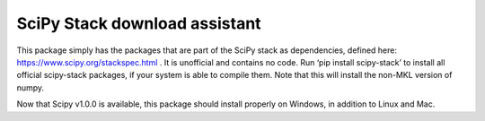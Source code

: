 SciPy Stack download assistant
===========================

This package simply has the packages that are part of the SciPy stack as dependencies, defined here: https://www.scipy.org/stackspec.html . 
It is unofficial and contains no code. Run ‘pip install scipy-stack’ to install all official scipy-stack packages, 
if your system is able to compile them. Note that this will install the non-MKL version of numpy.

Now that Scipy v1.0.0 is available, this package should install properly on Windows, in addition to Linux and Mac.